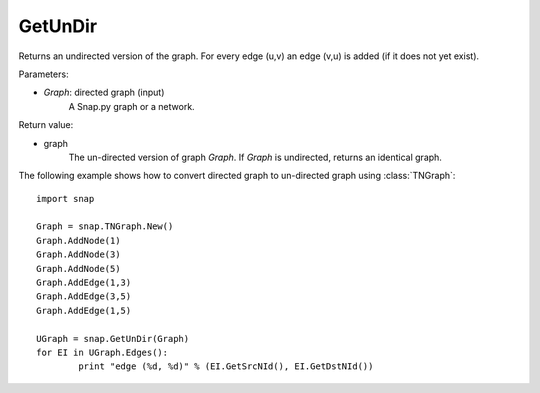 GetUnDir
''''''''

.. function:: GetUnDir(Graph)

Returns an undirected version of the graph. For every edge (u,v) an edge (v,u) is added (if it does not yet exist).

Parameters:

- *Graph*: directed graph (input)
    A Snap.py graph or a network.

Return value:

- graph
    The un-directed version of graph *Graph*. If *Graph* is undirected, returns an identical graph.  

The following example shows how to convert directed graph to un-directed graph using
:class:`TNGraph`::

	import snap

	Graph = snap.TNGraph.New()
	Graph.AddNode(1)
	Graph.AddNode(3)
	Graph.AddNode(5)
	Graph.AddEdge(1,3)
	Graph.AddEdge(3,5)
	Graph.AddEdge(1,5)

	UGraph = snap.GetUnDir(Graph)
	for EI in UGraph.Edges():
		print "edge (%d, %d)" % (EI.GetSrcNId(), EI.GetDstNId())